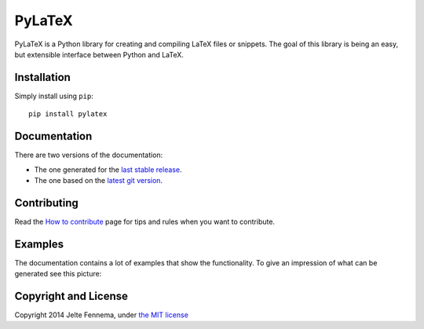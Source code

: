 PyLaTeX |Travis| |License| |PyPi| |Stable Docs| |Latest Docs|
=============================================================

PyLaTeX is a Python library for creating and compiling LaTeX files or
snippets. The goal of this library is being an easy, but extensible
interface between Python and LaTeX.

Installation
------------
Simply install using ``pip``::

    pip install pylatex

Documentation
-------------

There are two versions of the documentation:

- The one generated for the `last stable release
  <https://jeltef.github.io/PyLaTeX/current/>`__.
- The one based on the `latest git version
  <https://jeltef.github.io/PyLaTeX/latest/>`__.

Contributing
------------

Read the `How to
contribute <https://jeltef.github.io/PyLaTeX/latest/contributing.html>`__
page for tips and rules when you want to contribute.

Examples
--------

The documentation contains a lot of examples that show the
functionality. To give an impression of what can be generated see this
picture:

.. figure:: https://raw.github.com/JelteF/PyLaTeX/master/docs/source/_static/screenshot.png
   :alt: Generated PDF by PyLaTeX

Copyright and License
---------------------

Copyright 2014 Jelte Fennema, under `the MIT
license <https://github.com/JelteF/PyLaTeX/blob/master/LICENSE>`__

.. |Travis| image:: https://img.shields.io/travis/JelteF/PyLaTeX.svg
   :target: https://travis-ci.org/JelteF/PyLaTeX
   
.. |License| image:: https://img.shields.io/github/license/jeltef/pylatex.svg   
   :target: https://github.com/JelteF/PyLaTeX/blob/master/LICENSE

.. |PyPi| image:: https://img.shields.io/pypi/v/pylatex.svg
   :target: https://pypi.python.org/pypi/PyLaTeX
   
.. |Latest Docs| image:: https://img.shields.io/badge/docs-latest-brightgreen.svg?style=flat
   :target: https://jeltef.github.io/PyLaTeX/latest/
   
.. |Stable Docs| image:: https://img.shields.io/badge/docs-stable-brightgreen.svg?style=flat
   :target: https://jeltef.github.io/PyLaTeX/current/
